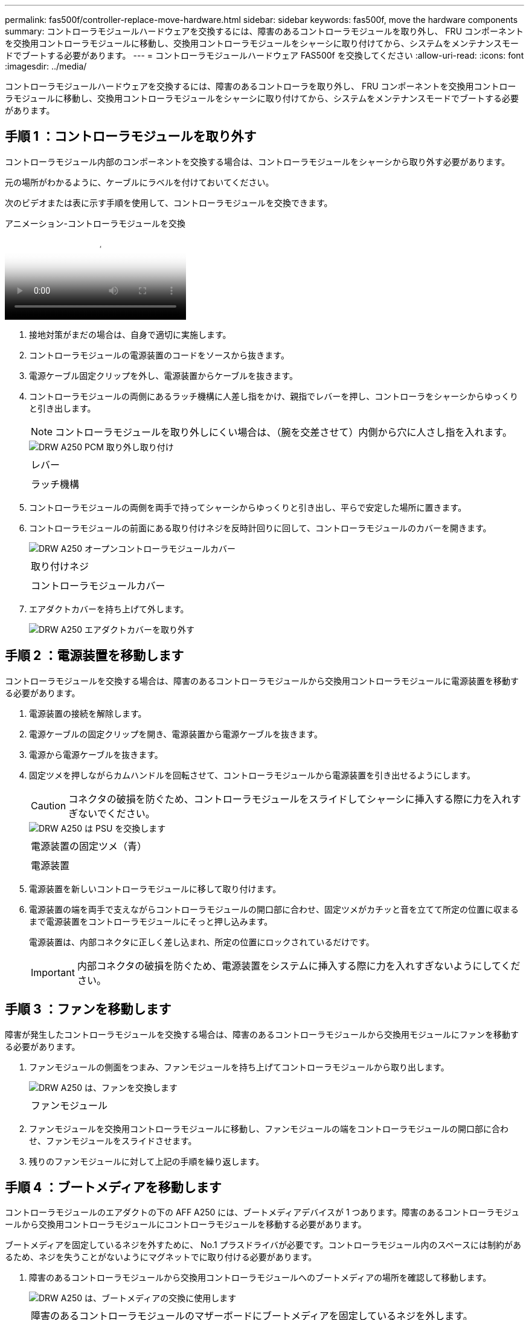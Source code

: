 ---
permalink: fas500f/controller-replace-move-hardware.html 
sidebar: sidebar 
keywords: fas500f, move the hardware components 
summary: コントローラモジュールハードウェアを交換するには、障害のあるコントローラモジュールを取り外し、 FRU コンポーネントを交換用コントローラモジュールに移動し、交換用コントローラモジュールをシャーシに取り付けてから、システムをメンテナンスモードでブートする必要があります。 
---
= コントローラモジュールハードウェア FAS500f を交換してください
:allow-uri-read: 
:icons: font
:imagesdir: ../media/


[role="lead"]
コントローラモジュールハードウェアを交換するには、障害のあるコントローラを取り外し、 FRU コンポーネントを交換用コントローラモジュールに移動し、交換用コントローラモジュールをシャーシに取り付けてから、システムをメンテナンスモードでブートする必要があります。



== 手順 1 ：コントローラモジュールを取り外す

コントローラモジュール内部のコンポーネントを交換する場合は、コントローラモジュールをシャーシから取り外す必要があります。

元の場所がわかるように、ケーブルにラベルを付けておいてください。

次のビデオまたは表に示す手順を使用して、コントローラモジュールを交換できます。

.アニメーション-コントローラモジュールを交換
video::ab0ebe6b-e891-489c-aab4-ac5b015c8f01[panopto]
. 接地対策がまだの場合は、自身で適切に実施します。
. コントローラモジュールの電源装置のコードをソースから抜きます。
. 電源ケーブル固定クリップを外し、電源装置からケーブルを抜きます。
. コントローラモジュールの両側にあるラッチ機構に人差し指をかけ、親指でレバーを押し、コントローラをシャーシからゆっくりと引き出します。
+

NOTE: コントローラモジュールを取り外しにくい場合は、（腕を交差させて）内側から穴に人さし指を入れます。

+
image::../media/drw_a250_pcm_remove_install.png[DRW A250 PCM 取り外し取り付け]

+
|===


 a| 
image:../media/legend_icon_01.png[""]
| レバー 


 a| 
image:../media/legend_icon_02.png[""]
 a| 
ラッチ機構

|===
. コントローラモジュールの両側を両手で持ってシャーシからゆっくりと引き出し、平らで安定した場所に置きます。
. コントローラモジュールの前面にある取り付けネジを反時計回りに回して、コントローラモジュールのカバーを開きます。
+
image::../media/drw_a250_open_controller_module_cover.png[DRW A250 オープンコントローラモジュールカバー]

+
|===


 a| 
image:../media/legend_icon_01.png[""]
| 取り付けネジ 


 a| 
image:../media/legend_icon_02.png[""]
 a| 
コントローラモジュールカバー

|===
. エアダクトカバーを持ち上げて外します。
+
image::../media/drw_a250_remove_airduct_cover.png[DRW A250 エアダクトカバーを取り外す]





== 手順 2 ：電源装置を移動します

コントローラモジュールを交換する場合は、障害のあるコントローラモジュールから交換用コントローラモジュールに電源装置を移動する必要があります。

. 電源装置の接続を解除します。
. 電源ケーブルの固定クリップを開き、電源装置から電源ケーブルを抜きます。
. 電源から電源ケーブルを抜きます。
. 固定ツメを押しながらカムハンドルを回転させて、コントローラモジュールから電源装置を引き出せるようにします。
+

CAUTION: コネクタの破損を防ぐため、コントローラモジュールをスライドしてシャーシに挿入する際に力を入れすぎないでください。

+
image::../media/drw_a250_replace_psu.png[DRW A250 は PSU を交換します]

+
|===


 a| 
image:../media/legend_icon_01.png[""]
| 電源装置の固定ツメ（青） 


 a| 
image:../media/legend_icon_02.png[""]
 a| 
電源装置

|===
. 電源装置を新しいコントローラモジュールに移して取り付けます。
. 電源装置の端を両手で支えながらコントローラモジュールの開口部に合わせ、固定ツメがカチッと音を立てて所定の位置に収まるまで電源装置をコントローラモジュールにそっと押し込みます。
+
電源装置は、内部コネクタに正しく差し込まれ、所定の位置にロックされているだけです。

+

IMPORTANT: 内部コネクタの破損を防ぐため、電源装置をシステムに挿入する際に力を入れすぎないようにしてください。





== 手順 3 ：ファンを移動します

障害が発生したコントローラモジュールを交換する場合は、障害のあるコントローラモジュールから交換用モジュールにファンを移動する必要があります。

. ファンモジュールの側面をつまみ、ファンモジュールを持ち上げてコントローラモジュールから取り出します。
+
image::../media/drw_a250_replace_fan.png[DRW A250 は、ファンを交換します]

+
|===


 a| 
image:../media/legend_icon_01.png[""]
| ファンモジュール 
|===
. ファンモジュールを交換用コントローラモジュールに移動し、ファンモジュールの端をコントローラモジュールの開口部に合わせ、ファンモジュールをスライドさせます。
. 残りのファンモジュールに対して上記の手順を繰り返します。




== 手順 4 ：ブートメディアを移動します

コントローラモジュールのエアダクトの下の AFF A250 には、ブートメディアデバイスが 1 つあります。障害のあるコントローラモジュールから交換用コントローラモジュールにコントローラモジュールを移動する必要があります。

ブートメディアを固定しているネジを外すために、 No.1 プラスドライバが必要です。コントローラモジュール内のスペースには制約があるため、ネジを失うことがないようにマグネットでに取り付ける必要があります。

. 障害のあるコントローラモジュールから交換用コントローラモジュールへのブートメディアの場所を確認して移動します。
+
image::../media/drw_a250_replace_boot_media.png[DRW A250 は、ブートメディアの交換に使用します]

+
|===


 a| 
image:../media/legend_icon_01.png[""]
| 障害のあるコントローラモジュールのマザーボードにブートメディアを固定しているネジを外します。 


 a| 
image:../media/legend_icon_02.png[""]
 a| 
障害のあるコントローラモジュールからブートメディアを持ち上げて取り出します。

|===
+
.. No.1 磁気ドライバを使用してブートメディアからネジを外し、マグネットの上に安全に置きます。
.. ブートメディアをソケットから直接そっと持ち上げ、交換用コントローラモジュールの所定の位置に合わせます。
.. No.1 磁気ドライバを使用して、ブートメディアのネジを挿入して締めます。
+

NOTE: ブートメディアのネジを締めるときは力を加えないでください。ひびが入ることがあります。







== 手順 5 ： DIMM を移動します

DIMM を移動するには、障害のあるコントローラの DIMM の場所を確認し、 DIMM を交換用コントローラに移動して、特定の手順を実行します。

image::../media/drw_a250_dimm_replace.png[DRW A250 DIMM 交換]


IMPORTANT: 障害のあるコントローラモジュールで使用していたスロットと同じスロットに各 DIMM を取り付けます。

. DIMM の両側にあるツメをゆっくり押し開いて、 DIMM をスロットから引き出します。
+

IMPORTANT: DIMM 回路基板のコンポーネントに力が加わらないように、 DIMM の両端を持ちます。

. 交換用コントローラモジュールで対応する DIMM スロットの場所を確認します。
. DIMM ソケットのツメが開いた状態になっていることを確認し、 DIMM をソケットに対して垂直に挿入します。
+
DIMM のソケットへの挿入にある程度の力が必要です。簡単に挿入できない場合は、 DIMM を再度挿入してソケットに正しく合わせ直してください。

. DIMM がソケットにまっすぐ差し込まれていることを目で確認してください。
. 残りの DIMM についても、上記の手順を繰り返します。




== 手順 6 ：メザニンカードを移動します

メザニンカードを移動するには、ケーブル接続と QSFP および SFP をポートから取り外し、メザニンカードを交換用コントローラに移動し、すべての QSFP と SFP をポートに再度取り付けて、ポートにケーブルを接続する必要があります。

. 障害のあるコントローラモジュールからメザニンカードの場所を確認して移動します。
+
image::../media/drw_a250_replace_mezz_card.png[DRW A250 はメザニンカードを交換します]

+
|===


 a| 
image:../media/legend_icon_01.png[""]
| コントローラモジュール前面のネジを外します。 


 a| 
image:../media/legend_icon_02.png[""]
 a| 
コントローラモジュールのネジを緩めます。



 a| 
image:../media/legend_icon_03.png[""]
 a| 
メザニンカードを移動します。

|===
. メザニンカードに接続されているケーブルをすべて取り外します。
+
元の場所がわかるように、ケーブルにラベルを付けておいてください。

+
.. メザニンカードに搭載されている可能性がある SFP モジュールまたは QSFP モジュールをすべて取り外し、脇に置きます。
.. 磁気ドライバ 1 を使用して、障害のあるコントローラモジュールの前面とメザニンカードからネジを取り外し、マグネットの上に安全に置きます。
.. メザニンカードをソケットからそっと持ち上げて、交換用コントローラの同じ位置に移動します。
.. メザニンカードを交換用コントローラの所定の位置にそっと合わせます。
.. No.1 磁気ドライバを使用して、交換用コントローラモジュール前面とメザニンカードにネジを挿入して締めます。
+

NOTE: メザニンカードのネジを締めるときは力を加えないでください。ひびが入ることがあります。



. 障害のあるコントローラモジュールに別のメザニンカードがある場合は、上記の手順を繰り返します。
. 取り外した SFP モジュールまたは QSFP モジュールをメザニンカードに挿入します。




== 手順 7 ： NV バッテリを移動する

コントローラモジュールを交換する場合は、障害のあるコントローラモジュールから交換用コントローラモジュールに NV バッテリを移動する必要があります。

. 障害のあるコントローラモジュールから交換用コントローラモジュールに NVMEM バッテリの場所を確認して移動します。
+
image::../media/drw_a250_replace_nvmem_batt.png[NVMEM バッテリは DRW A250 に交換します]

+
|===


 a| 
image:../media/legend_icon_01.png[""]
| バッテリプラグ前面のクリップを押します。 


 a| 
image:../media/legend_icon_02.png[""]
 a| 
バッテリケーブルをソケットから抜きます。



 a| 
image:../media/legend_icon_03.png[""]
 a| 
バッテリをつかんで、「 PUSH 」と書かれた青色の固定ツメを押します。



 a| 
image:../media/legend_icon_04.png[""]
 a| 
バッテリを持ち上げてホルダーとコントローラモジュールから取り出します。

|===
. バッテリプラグの場所を確認し、バッテリプラグ前面のクリップを押してプラグをソケットから外します。
. バッテリをつかんで「 PUSH 」と書かれた青色の固定ツメを押し、バッテリを持ち上げてホルダーとコントローラモジュールから取り出します。
. 交換用コントローラモジュールで対応する NV バッテリホルダーの場所を確認し、 NV バッテリをバッテリホルダーの位置に合わせます。
. NV バッテリプラグをソケットに挿入します。
. バッテリパックを金属板の側壁に沿って下にスライドさせます。側壁のサポートタブがバッテリパックのスロットに収まると、バッテリパックのラッチがカチッという音を立てて側壁の開口部に固定されます。
. バッテリパックをしっかりと押し下げて、所定の位置に固定します。




== 手順 8 ：コントローラモジュールを取り付ける

障害のあるコントローラモジュールから交換用コントローラモジュールにすべてのコンポーネントを移動したら、交換用コントローラモジュールをシャーシに取り付け、メンテナンスモードでブートする必要があります。

次の図または記載された手順を使用して、交換用コントローラモジュールをシャーシに設置できます。

. エアダクトをまだ取り付けていない場合は、取り付けます。
+
image::../media/drw_a250_install_airduct_cover.png[DRW A250 エアダクトカバーを取り付ける]

. コントローラモジュールのカバーを閉じ、取り付けネジを締めます。
+
image::../media/drw_a250_close_controller_module_cover.png[DRW A250 クローズコントローラモジュールカバー]

+
|===


 a| 
image:../media/legend_icon_01.png[""]
| コントローラモジュールカバー 


 a| 
image:../media/legend_icon_02.png[""]
 a| 
取り付けネジ

|===
. コントローラモジュールの端をシャーシの開口部に合わせ、コントローラモジュールをシステムに半分までそっと押し込みます。
+

NOTE: 指示があるまでコントローラモジュールをシャーシに完全に挿入しないでください。

. システムにアクセスして以降のセクションのタスクを実行できるように、管理ポートとコンソールポートのみをケーブル接続します。
+

NOTE: 残りのケーブルは、この手順の後半でコントローラモジュールに接続します。

. コントローラモジュールをシャーシに挿入します。
. ラッチのアームがすべて引き出された位置で固定されていることを確認します。
. コントローラモジュールを両手で位置に合わせ、ラッチのアームにゆっくりとスライドさせて停止させます。
. ラッチの内側から穴に人さし指を入れます。
. ラッチ上部のオレンジ色のタブで親指を押し下げ、コントローラモジュールをゆっくりと停止位置に押し込みます。
. ラッチの上部から親指を離し、ラッチが完全に固定されるまで押し続けます。
+
コントローラモジュールは、シャーシに完全に装着されるとすぐにブートを開始します。ブートプロセスを中断できるように準備しておきます。

+
コントローラモジュールを完全に挿入し、シャーシの端と同一平面になるようにします。


